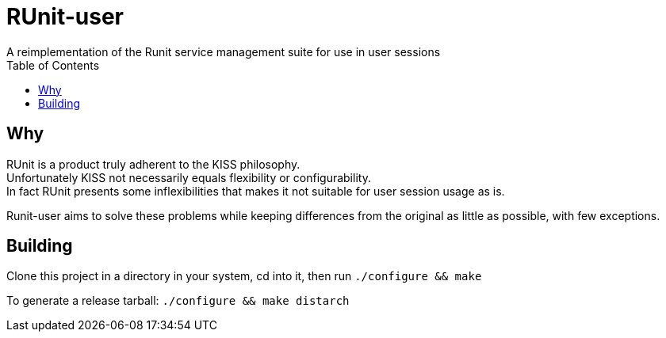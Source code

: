 = RUnit-user
A reimplementation of the Runit service management suite for use in user sessions
:toc:

== Why
RUnit is a product truly adherent to the KISS philosophy. +
Unfortunately KISS not necessarily equals flexibility or configurability. +
In fact RUnit presents some inflexibilities that makes it not suitable
for user session usage as is.

Runit-user aims to solve these problems while keeping differences from the
original as little as possible, with few exceptions.

== Building

Clone this project in a directory in your system, cd into it,
then run `./configure && make`

To generate a release tarball: `./configure && make distarch`

